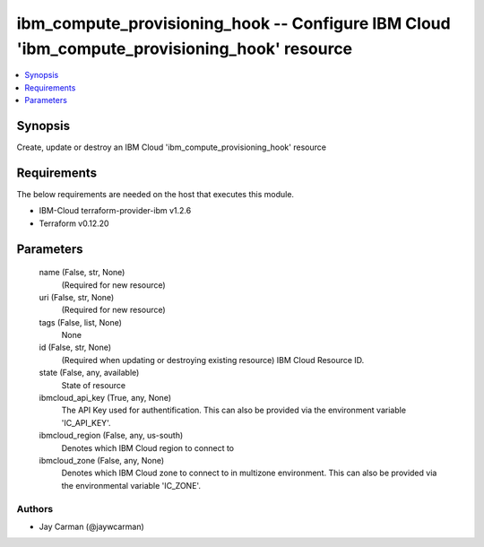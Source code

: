 
ibm_compute_provisioning_hook -- Configure IBM Cloud 'ibm_compute_provisioning_hook' resource
=============================================================================================

.. contents::
   :local:
   :depth: 1


Synopsis
--------

Create, update or destroy an IBM Cloud 'ibm_compute_provisioning_hook' resource



Requirements
------------
The below requirements are needed on the host that executes this module.

- IBM-Cloud terraform-provider-ibm v1.2.6
- Terraform v0.12.20



Parameters
----------

  name (False, str, None)
    (Required for new resource)


  uri (False, str, None)
    (Required for new resource)


  tags (False, list, None)
    None


  id (False, str, None)
    (Required when updating or destroying existing resource) IBM Cloud Resource ID.


  state (False, any, available)
    State of resource


  ibmcloud_api_key (True, any, None)
    The API Key used for authentification. This can also be provided via the environment variable 'IC_API_KEY'.


  ibmcloud_region (False, any, us-south)
    Denotes which IBM Cloud region to connect to


  ibmcloud_zone (False, any, None)
    Denotes which IBM Cloud zone to connect to in multizone environment. This can also be provided via the environmental variable 'IC_ZONE'.













Authors
~~~~~~~

- Jay Carman (@jaywcarman)

